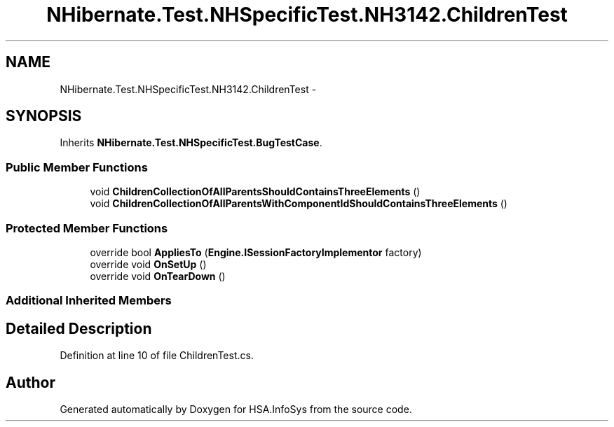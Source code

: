 .TH "NHibernate.Test.NHSpecificTest.NH3142.ChildrenTest" 3 "Fri Jul 5 2013" "Version 1.0" "HSA.InfoSys" \" -*- nroff -*-
.ad l
.nh
.SH NAME
NHibernate.Test.NHSpecificTest.NH3142.ChildrenTest \- 
.SH SYNOPSIS
.br
.PP
.PP
Inherits \fBNHibernate\&.Test\&.NHSpecificTest\&.BugTestCase\fP\&.
.SS "Public Member Functions"

.in +1c
.ti -1c
.RI "void \fBChildrenCollectionOfAllParentsShouldContainsThreeElements\fP ()"
.br
.ti -1c
.RI "void \fBChildrenCollectionOfAllParentsWithComponentIdShouldContainsThreeElements\fP ()"
.br
.in -1c
.SS "Protected Member Functions"

.in +1c
.ti -1c
.RI "override bool \fBAppliesTo\fP (\fBEngine\&.ISessionFactoryImplementor\fP factory)"
.br
.ti -1c
.RI "override void \fBOnSetUp\fP ()"
.br
.ti -1c
.RI "override void \fBOnTearDown\fP ()"
.br
.in -1c
.SS "Additional Inherited Members"
.SH "Detailed Description"
.PP 
Definition at line 10 of file ChildrenTest\&.cs\&.

.SH "Author"
.PP 
Generated automatically by Doxygen for HSA\&.InfoSys from the source code\&.
